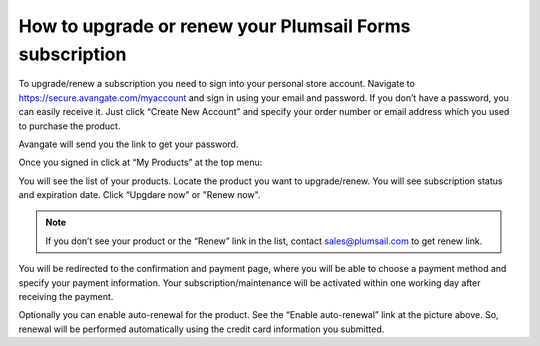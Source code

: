 .. title:: Upgrade or renew your Plumsail Forms subscription

.. meta::
   :description: Guide on how to upgrade/renew subscription via your personal store account

How to upgrade or renew your Plumsail Forms subscription
==============================================================
To upgrade/renew a subscription you need to sign into your personal store account. Navigate to https://secure.avangate.com/myaccount and sign in using your email and password. If you don’t have a password, you can easily receive it. Just click “Create New Account” and specify your order number or email address which you used to purchase the product. 

Avangate will send you the link to get your password.

|pic1|

.. |pic1| image:: ../images/general/upgrade-renew/general-upgrade-renew-0.png
   :alt: Signin to Avangate

Once you signed in click at “My Products” at the top menu:

|pic2|

.. |pic2| image:: ../images/general/upgrade-renew/general-upgrade-renew-1.png
   :alt: Avangate top menu

You will see the list of your products. Locate the product you want to upgrade/renew. You will see subscription status and expiration date. Click “Upgdare now” or "Renew now".

.. Note:: If you don’t see your product or the “Renew” link in the list, contact sales@plumsail.com to get renew link.

You will be redirected to the confirmation and payment page, where you will be able to choose a payment method and specify your payment information. Your subscription/maintenance will be activated within one working day after receiving the payment.

|pic3|

.. |pic3| image:: ../images/general/upgrade-renew/general-upgrade-renew-2.png
   :alt: Renew sample

Optionally you can enable auto-renewal for the product. See the “Enable auto-renewal” link at the picture above. So, renewal will be performed automatically using the credit card information you submitted.